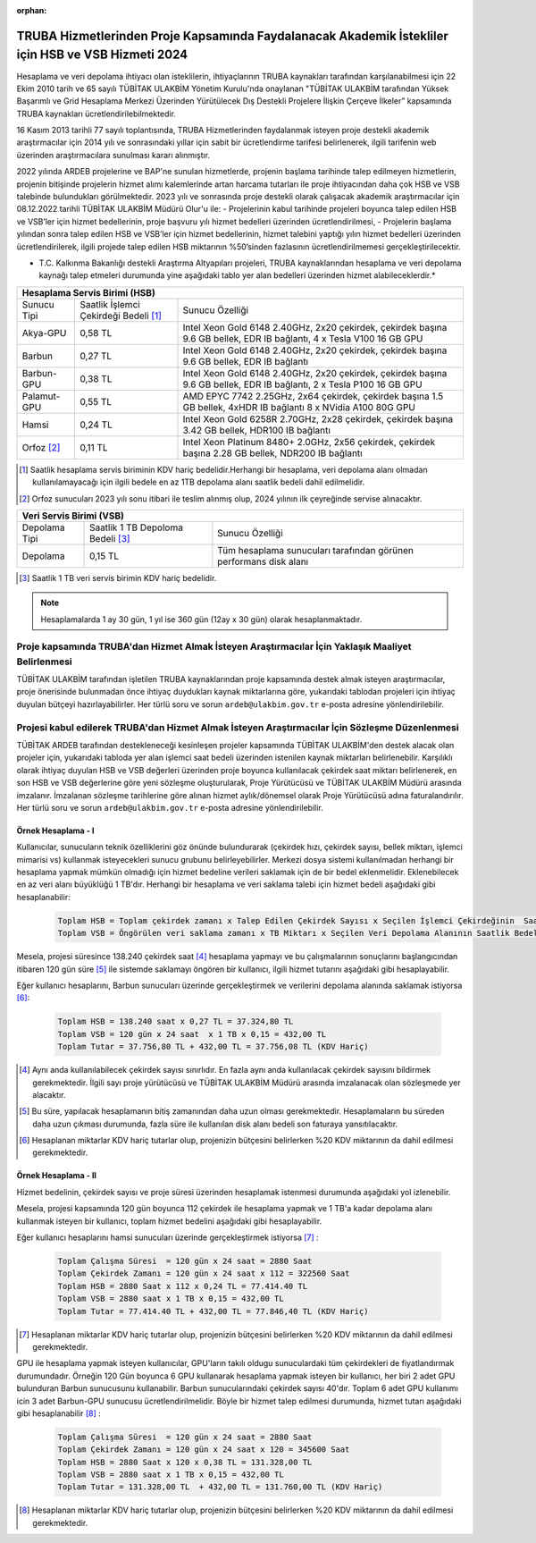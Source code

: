 :orphan:

.. _ardeb-hsbvsb-2024:

====================================================================================================
TRUBA Hizmetlerinden Proje Kapsamında Faydalanacak Akademik İstekliler için HSB ve VSB Hizmeti 2024
====================================================================================================

Hesaplama ve veri depolama ihtiyacı olan isteklilerin, ihtiyaçlarının TRUBA kaynakları tarafından karşılanabilmesi için 22 Ekim 2010 tarih ve 65 sayılı TÜBİTAK ULAKBİM Yönetim Kurulu'nda onaylanan "TÜBİTAK ULAKBİM tarafından Yüksek Başarımlı ve Grid Hesaplama Merkezi Üzerinden Yürütülecek Dış Destekli Projelere İlişkin Çerçeve İlkeler” kapsamında TRUBA kaynakları ücretlendirilebilmektedir.

16 Kasım 2013 tarihli 77 sayılı toplantısında, TRUBA Hizmetlerinden faydalanmak isteyen proje destekli akademik araştırmacılar için 2014 yılı ve sonrasındaki yıllar için sabit bir ücretlendirme tarifesi belirlenerek, ilgili tarifenin web üzerinden araştırmacılara sunulması kararı alınmıştır.

2022 yılında ARDEB projelerine ve BAP'ne  sunulan hizmetlerde, projenin başlama tarihinde talep edilmeyen hizmetlerin, projenin bitişinde projelerin hizmet alımı kalemlerinde artan harcama tutarları ile proje ihtiyacından daha çok HSB ve VSB talebinde bulundukları görülmektedir. 2023 yılı ve sonrasında proje destekli olarak çalışacak akademik araştırmacılar için 08.12.2022 tarihli TÜBİTAK ULAKBİM Müdürü Olur'u ile:
- Projelerinin kabul tarihinde projeleri boyunca talep edilen HSB ve VSB’ler için hizmet bedellerinin, proje başvuru yılı hizmet bedelleri üzerinden ücretlendirilmesi,
- Projelerin başlama yılından sonra talep edilen HSB ve VSB’ler için hizmet bedellerinin, hizmet talebini yaptığı yılın hizmet bedelleri üzerinden ücretlendirilerek, ilgili projede talep edilen HSB miktarının %50’sinden fazlasının ücretlendirilmemesi gerçekleştirilecektir.

* T.C. Kalkınma Bakanlığı destekli Araştırma Altyapıları projeleri, TRUBA kaynaklarından hesaplama ve veri depolama kaynağı talep etmeleri durumunda yine aşağıdaki tablo yer alan bedelleri üzerinden hizmet alabileceklerdir.*


+-----------------------+----------------------------+---------------------------------------------------------+
|                                  Hesaplama Servis Birimi (HSB)                                               |
+=======================+============================+=========================================================+
| Sunucu Tipi           | Saatlik İşlemci            | Sunucu Özelliği                                         |
|                       | Çekirdeği Bedeli [#note1]_ |                                                         |
+-----------------------+----------------------------+---------------------------------------------------------+
| Akya-GPU              |    0,58 TL                 | Intel Xeon Gold 6148 2.40GHz, 2x20 çekirdek,            |
|                       |                            | çekirdek başına 9.6 GB bellek, EDR IB bağlantı,         |
|                       |                            | 4 x Tesla V100 16 GB GPU                                |
+-----------------------+----------------------------+---------------------------------------------------------+
| Barbun                |    0,27 TL                 | Intel Xeon Gold 6148 2.40GHz, 2x20 çekirdek,            |
|                       |                            | çekirdek başına 9.6 GB bellek, EDR IB bağlantı          |
+-----------------------+----------------------------+---------------------------------------------------------+
| Barbun-GPU            |    0,38 TL                 | Intel Xeon Gold 6148 2.40GHz, 2x20 çekirdek,            |
|                       |                            | çekirdek başına 9.6 GB bellek, EDR IB bağlantı,         |
|                       |                            | 2 x Tesla P100 16 GB GPU                                |
+-----------------------+----------------------------+---------------------------------------------------------+
| Palamut-GPU           |    0,55 TL                 | AMD EPYC 7742 2.25GHz, 2x64 çekirdek,                   |
|                       |                            | çekirdek başına 1.5 GB bellek, 4xHDR IB bağlantı        |
|                       |                            | 8 x NVidia A100 80G GPU                                 |
+-----------------------+----------------------------+---------------------------------------------------------+
| Hamsi                 |    0,24 TL                 | Intel Xeon Gold 6258R 2.70GHz, 2x28 çekirdek,           |
|                       |                            | çekirdek başına 3.42 GB bellek, HDR100 IB bağlantı      |
+-----------------------+----------------------------+---------------------------------------------------------+
| Orfoz [#note2]_       |    0,11 TL                 | Intel Xeon Platinum 8480+ 2.0GHz, 2x56 çekirdek,        |
|                       |                            | çekirdek başına 2.28 GB bellek, NDR200 IB bağlantı      |
+-----------------------+----------------------------+---------------------------------------------------------+


.. [#note1] Saatlik hesaplama servis biriminin KDV hariç bedelidir.Herhangi bir hesaplama, veri depolama alanı olmadan kullanılamayacağı için ilgili bedele en az 1TB depolama alanı saatlik bedeli dahil edilmelidir. 
.. [#note2] Orfoz sunucuları 2023 yılı sonu itibari ile teslim alınmış olup, 2024 yılının ilk çeyreğinde servise alınacaktır. 


+----------------------+---------------------------+---------------------------------------------+
|                              Veri Servis Birimi (VSB)                                          |
+======================+===========================+=============================================+
| Depolama Tipi        | Saatlik 1 TB              | Sunucu Özelliği                             |
|                      | Depoloma Bedeli [#note3]_ |                                             |
+----------------------+---------------------------+---------------------------------------------+
| Depolama             |    0,15 TL                | Tüm hesaplama sunucuları tarafından         |
|                      |                           | görünen performans disk alanı               |
+----------------------+---------------------------+---------------------------------------------+

.. [#note3] Saatlik 1 TB veri servis birimin KDV hariç bedelidir. 

.. note:: 

   Hesaplamalarda 1 ay 30 gün, 1 yıl ise 360 gün (12ay x 30 gün) olarak hesaplanmaktadır. 

-----------------------------------------------------------------------------------------------------
 Proje kapsamında TRUBA'dan Hizmet Almak İsteyen Araştırmacılar İçin Yaklaşık Maaliyet Belirlenmesi 
-----------------------------------------------------------------------------------------------------

TÜBİTAK ULAKBİM tarafından işletilen TRUBA kaynaklarından proje kapsamında destek almak isteyen araştırmacılar, proje önerisinde bulunmadan önce ihtiyaç duydukları kaynak miktarlarına göre, yukarıdaki tablodan projeleri için ihtiyaç duyulan bütçeyi hazırlayabilirler. Her türlü soru ve sorun ``ardeb@ulakbim.gov.tr`` e-posta adresine yönlendirilebilir. 

------------------------------------------------------------------------------------------------
Projesi kabul edilerek TRUBA'dan Hizmet Almak İsteyen Araştırmacılar İçin Sözleşme Düzenlenmesi 
------------------------------------------------------------------------------------------------

TÜBİTAK ARDEB tarafından destekleneceği kesinleşen projeler kapsamında TÜBİTAK ULAKBİM'den destek alacak olan projeler için, yukarıdaki tabloda yer alan işlemci saat bedeli üzerinden istenilen kaynak miktarları belirlenebilir. Karşılıklı olarak ihtiyaç duyulan HSB ve VSB değerleri üzerinden proje boyunca kullanılacak çekirdek saat miktarı belirlenerek, en son HSB ve VSB değerlerine göre yeni sözleşme oluşturularak, Proje Yürütücüsü ve TÜBİTAK ULAKBİM Müdürü arasında imzalanır. İmzalanan sözleşme tarihlerine göre alınan hizmet aylık/dönemsel olarak Proje Yürütücüsü adına faturalandırılır. Her türlü soru ve sorun ``ardeb@ulakbim.gov.tr`` e-posta adresine yönlendirilebilir. 


Örnek Hesaplama - I
--------------------

Kullanıcılar, sunucuların teknik özelliklerini göz önünde bulundurarak (çekirdek hızı, çekirdek sayısı, bellek miktarı, işlemci mimarisi vs) kullanmak isteyecekleri sunucu grubunu belirleyebilirler. Merkezi dosya sistemi kullanılmadan herhangi bir hesaplama yapmak mümkün olmadığı için hizmet bedeline verileri saklamak için de bir bedel eklenmelidir. Eklenebilecek en az veri alanı büyüklüğü 1 TB'dır. Herhangi bir hesaplama ve veri saklama talebi için hizmet bedeli aşağıdaki gibi hesaplanabilir: 

 .. code-block::

   Toplam HSB = Toplam çekirdek zamanı x Talep Edilen Çekirdek Sayısı x Seçilen İşlemci Çekirdeğinin  Saatlik Bedeli
   Toplam VSB = Öngörülen veri saklama zamanı x TB Miktarı x Seçilen Veri Depolama Alanının Saatlik Bedeli


Mesela, projesi süresince 138.240 çekirdek saat  [#note4]_ hesaplama yapmayı ve bu çalışmalarının sonuçlarını başlangıcından itibaren 120 gün süre [#note5]_ ile sistemde saklamayı öngören bir kullanıcı, ilgili hizmet tutarını aşağıdaki gibi hesaplayabilir.

Eğer kullanıcı hesaplarını, Barbun sunucuları üzerinde gerçekleştirmek ve verilerini depolama alanında saklamak istiyorsa [#note6]_:

 .. code-block::

   Toplam HSB = 138.240 saat x 0,27 TL = 37.324,80 TL  
   Toplam VSB = 120 gün x 24 saat  x 1 TB x 0,15 = 432,00 TL
   Toplam Tutar = 37.756,80 TL + 432,00 TL = 37.756,08 TL (KDV Hariç)

.. [#note4] Aynı anda kullanılabilecek çekirdek sayısı sınırlıdır. En fazla aynı anda kullanılacak çekirdek sayısını bildirmek gerekmektedir. İlgili sayı proje yürütücüsü ve TÜBİTAK ULAKBİM Müdürü arasında imzalanacak olan sözleşmede yer alacaktır.

.. [#note5] Bu süre, yapılacak hesaplamanın bitiş zamanından daha uzun olması gerekmektedir. Hesaplamaların bu süreden daha uzun çıkması durumunda, fazla süre ile kullanılan disk alanı bedeli son faturaya yansıtılacaktır.

.. [#note6] Hesaplanan miktarlar KDV hariç tutarlar olup, projenizin bütçesini belirlerken %20 KDV miktarının da dahil edilmesi gerekmektedir. 


Örnek Hesaplama - II
--------------------

Hizmet bedelinin, çekirdek sayısı ve proje süresi üzerinden hesaplamak istenmesi durumunda aşağıdaki yol izlenebilir.

Mesela, projesi kapsamında 120 gün boyunca 112 çekirdek ile hesaplama yapmak ve 1 TB'a kadar depolama alanı kullanmak isteyen bir kullanıcı, toplam hizmet bedelini aşağıdaki gibi hesaplayabilir.

Eğer kullanıcı hesaplarını hamsi sunucuları üzerinde gerçekleştirmek istiyorsa [#note7]_ :

 .. code-block::

   Toplam Çalışma Süresi  = 120 gün x 24 saat = 2880 Saat
   Toplam Çekirdek Zamanı = 120 gün x 24 saat x 112 = 322560 Saat
   Toplam HSB = 2880 Saat x 112 x 0,24 TL = 77.414.40 TL 
   Toplam VSB = 2880 saat x 1 TB x 0,15 = 432,00 TL 
   Toplam Tutar = 77.414.40 TL + 432,00 TL = 77.846,40 TL (KDV Hariç)

.. [#note7]  Hesaplanan miktarlar KDV hariç tutarlar olup, projenizin bütçesini belirlerken %20 KDV miktarının da dahil edilmesi gerekmektedir. 

GPU ile hesaplama yapmak isteyen kullanıcılar, GPU'ların takılı oldugu sunuculardaki tüm çekirdekleri de fiyatlandırmak durumundadır. Örneğin 120 Gün boyunca 6 GPU kullanarak hesaplama yapmak isteyen bir kullanıcı, her biri 2 adet GPU bulunduran Barbun sunucusunu kullanabilir. Barbun sunucularındaki çekirdek sayısı 40'dır. Toplam 6 adet GPU kullanımı icin 3 adet Barbun-GPU sunucusu ücretlendirilmelidir. Böyle bir hizmet talep edilmesi durumunda, hizmet tutarı aşağıdaki gibi hesaplanabilir [#note8]_ :

 .. code-block::

   Toplam Çalışma Süresi  = 120 gün x 24 saat = 2880 Saat
   Toplam Çekirdek Zamanı = 120 gün x 24 saat x 120 = 345600 Saat
   Toplam HSB = 2880 Saat x 120 x 0,38 TL = 131.328,00 TL 
   Toplam VSB = 2880 saat x 1 TB x 0,15 = 432,00 TL 
   Toplam Tutar = 131.328,00 TL  + 432,00 TL = 131.760,00 TL (KDV Hariç)

.. [#note8]  Hesaplanan miktarlar KDV hariç tutarlar olup, projenizin bütçesini belirlerken %20 KDV miktarının da dahil edilmesi gerekmektedir. 
